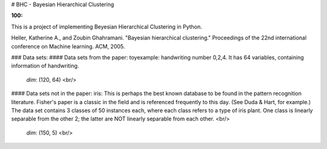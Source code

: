 
# BHC - Bayesian Hierarchical Clustering

:100: 

This is a project of implementing Beyesian Hierarchical Clustering in Python. 

Heller, Katherine A., and Zoubin Ghahramani. "Bayesian hierarchical clustering." Proceedings of the 22nd international conference on Machine learning. ACM, 2005.


### Data sets:
#### Data sets from the paper:
toyexample: handwriting number 0,2,4. It has 64 variables, containing information of handwriting.

   `dim`: (120, 64) <br/>

#### Data sets not in the paper:
iris: This is perhaps the best known database to be found in the pattern recognition literature. Fisher's paper is a classic in the field and is referenced frequently to this day. (See Duda & Hart, for example.) The data set contains 3 classes of 50 instances each, where each class refers to a type of iris plant. One class is linearly separable from the other 2; the latter are NOT linearly separable from each other.  <br/>

   `dim`: (150, 5) <br/>



